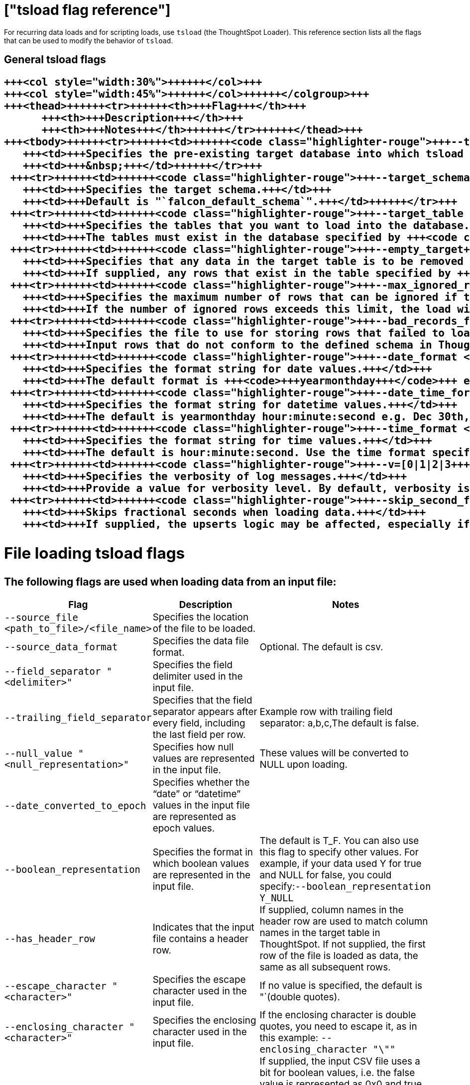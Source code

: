 = ["tsload flag reference"]
:last_updated: 11/19/2019
:permalink: /:collection/:path.html
:sidebar: mydoc_sidebar
:summary: You can modify the behavior of tsload with flags.

For recurring data loads and for scripting loads, use `tsload` (the ThoughtSpot Loader).
This reference section lists all the flags that can be used to modify the behavior of `tsload`.

== General tsload flags+++<table style="font-size:90%; padding:4; border-collapse: collapse;">++++++<colgroup>++++++<col style="width:25%">++++++</col>+++
   +++<col style="width:30%">++++++</col>+++
   +++<col style="width:45%">++++++</col>++++++</colgroup>+++
   +++<thead>++++++<tr>++++++<th>+++Flag+++</th>+++
         +++<th>+++Description+++</th>+++
         +++<th>+++Notes+++</th>++++++</tr>++++++</thead>+++
   +++<tbody>++++++<tr>++++++<td>++++++<code class="highlighter-rouge">+++--target_database <database>+++</code>++++++</td>+++
      +++<td>+++Specifies the pre-existing target database into which tsload should load the data.+++</td>+++
      +++<td>+++&nbsp;+++</td>++++++</tr>+++
    +++<tr>++++++<td>++++++<code class="highlighter-rouge">+++--target_schema <schema>+++</code>++++++</td>+++
      +++<td>+++Specifies the target schema.+++</td>+++
      +++<td>+++Default is "`falcon_default_schema`".+++</td>++++++</tr>+++
    +++<tr>++++++<td>++++++<code class="highlighter-rouge">+++--target_table <table>+++</code>++++++</td>+++
      +++<td>+++Specifies the tables that you want to load into the database.+++</td>+++
      +++<td>+++The tables must exist in the database specified by +++<code class="highlighter-rouge">+++--target_database+++</code>+++.+++</td>++++++</tr>+++
    +++<tr>++++++<td>++++++<code class="highlighter-rouge">+++--empty_target+++</code>++++++</td>+++
      +++<td>+++Specifies that any data in the target table is to be removed before the new data is loaded.+++</td>+++
      +++<td>+++If supplied, any rows that exist in the table specified by +++<code class="highlighter-rouge">+++--target_database+++</code>+++ and +++<code class="highlighter-rouge">+++--target table+++</code>+++ will be deleted before this data load. To perform an "`upsert`" on the existing data, omit this flag or specify +++<code class="highlighter-rouge">+++--noempty_target+++</code>+++.+++</td>++++++</tr>+++
    +++<tr>++++++<td>++++++<code class="highlighter-rouge">+++--max_ignored_rows <number>+++</code>++++++</td>+++
      +++<td>+++Specifies the maximum number of rows that can be ignored if they fail to load.+++</td>+++
      +++<td>+++If the number of ignored rows exceeds this limit, the load will be aborted.+++</td>++++++</tr>+++
    +++<tr>++++++<td>++++++<code class="highlighter-rouge">+++--bad_records_file <path_to_file>/<file_name>+++</code>++++++</td>+++
      +++<td>+++Specifies the file to use for storing rows that failed to load.+++</td>+++
      +++<td>+++Input rows that do not conform to the defined schema in ThoughtSpot will be ignored and inserted into this file.+++</td>++++++</tr>+++
    +++<tr>++++++<td>++++++<code class="highlighter-rouge">+++--date_format <date_formatmask>+++</code>++++++</td>+++
      +++<td>+++Specifies the format string for date values.+++</td>+++
      +++<td>+++The default format is +++<code>+++yearmonthday+++</code>+++ e.g. "`Dec 30th, 2001`" and is represented as +++<code>+++20011230+++</code>+++. Use the date format specifications supported in the +++<a href="http://man7.org/linux/man-pages/man3/strptime.3.html">+++strptime library function+++</a>+++.+++</td>++++++</tr>+++
    +++<tr>++++++<td>++++++<code class="highlighter-rouge">+++--date_time_format <date_formatmask> <time_formatmask>+++</code>++++++</td>+++
      +++<td>+++Specifies the format string for datetime values.+++</td>+++
      +++<td>+++The default is yearmonthday hour:minute:second e.g. Dec 30th, 2001 1:15:12 and is represented as 20011230 01:15:12. Use the datetime format specifications supported in the +++<a href="http://man7.org/linux/man-pages/man3/strptime.3.html">+++strptime library function+++</a>+++.+++</td>++++++</tr>+++
    +++<tr>++++++<td>++++++<code class="highlighter-rouge">+++--time_format <time_formatmask>+++</code>++++++</td>+++
      +++<td>+++Specifies the format string for time values.+++</td>+++
      +++<td>+++The default is hour:minute:second. Use the time format specifications supported in the +++<a href="http://man7.org/linux/man-pages/man3/strptime.3.html">+++strptime library function+++</a>+++.+++</td>++++++</tr>+++
    +++<tr>++++++<td>++++++<code class="highlighter-rouge">+++--v=[0|1|2|3+++</code>++++++</td>+++
      +++<td>+++Specifies the verbosity of log messages.+++</td>+++
      +++<td>+++Provide a value for verbosity level. By default, verbosity is set to the minimum, which is 0. This value is similar to a volume control. At higher levels your log receives more messages and that log more frequently. This is used for debugging. You should not change this value unless instructed by ThoughtSpot Support.+++</td>++++++</tr>+++
    +++<tr>++++++<td>++++++<code class="highlighter-rouge">+++--skip_second_fraction+++</code>++++++</td>+++
      +++<td>+++Skips fractional seconds when loading data.+++</td>+++
      +++<td>+++If supplied, the upserts logic may be affected, especially if the date time being loaded is a primary key, and the data has millisecond granularity. Load the data twice, first time as a string with a primary key, and again with second granularity date time. There is no support to store fractional seconds in the ThoughtSpot system.+++</td>++++++</tr>++++++</tbody>++++++</table>+++

== File loading tsload flags

The following flags are used when loading data from an input file:+++<table style="font-size:90%; padding:4; border-collapse: collapse;">++++++<colgroup>++++++<col style="width:25%">++++++</col>+++
      +++<col style="width:30%">++++++</col>+++
      +++<col style="width:45%">++++++</col>++++++</colgroup>+++
   +++<thead>++++++<tr>++++++<th>+++Flag+++</th>+++
         +++<th>+++Description+++</th>+++
         +++<th>+++Notes+++</th>++++++</tr>++++++</thead>+++
   +++<tbody>++++++<tr>++++++<td>++++++<code class="highlighter-rouge">+++--source_file <path_to_file>/<file_name>+++</code>++++++</td>+++
      +++<td>+++Specifies the location of the file to be loaded.+++</td>+++
      +++<td>+++&nbsp;+++</td>++++++</tr>+++
    +++<tr>++++++<td>++++++<code class="highlighter-rouge">+++--source_data_format [csv|delimited]+++</code>++++++</td>+++
      +++<td>+++Specifies the data file format.+++</td>+++
      +++<td>+++Optional. The default is csv.+++</td>++++++</tr>+++
    +++<tr>++++++<td>++++++<code class="highlighter-rouge">+++--field_separator "<delimiter>"+++</code>++++++</td>+++
      +++<td>+++Specifies the field delimiter used in the input file.+++</td>+++
      +++<td>+++&nbsp;+++</td>++++++</tr>+++
    +++<tr>++++++<td>++++++<code class="highlighter-rouge">+++--trailing_field_separator+++</code>++++++</td>+++
      +++<td>+++Specifies that the field separator appears after every field, including the last field per row.+++</td>+++
      +++<td>+++Example row with trailing field separator: a,b,c,The default is false.+++</td>++++++</tr>+++
    +++<tr>++++++<td>++++++<code class="highlighter-rouge">+++--null_value "<null_representation>"+++</code>++++++</td>+++
      +++<td>+++Specifies how null values are represented in the input file.+++</td>+++
      +++<td>+++These values will be converted to NULL upon loading.+++</td>++++++</tr>+++
    +++<tr>++++++<td>++++++<code class="highlighter-rouge">+++--date_converted_to_epoch [true|false]+++</code>++++++</td>+++
      +++<td>+++Specifies whether the "`date`" or "`datetime`" values in the input file are represented as epoch values.+++</td>+++
      +++<td>+++&nbsp;+++</td>++++++</tr>+++
    +++<tr>++++++<td>++++++<code class="highlighter-rouge">+++--boolean_representation [true_false | 1_0 | T_F | Y_N]+++</code>++++++</td>+++
      +++<td>+++Specifies the format in which boolean values are represented in the input file.+++</td>+++
      +++<td>+++The default is T_F. You can also use this flag to specify other values. For example, if your data used Y for true and NULL for false, you could specify:+++<code class="highlighter-rouge">+++--boolean_representation Y_NULL+++</code>++++++</td>++++++</tr>+++
    +++<tr>++++++<td>++++++<code class="highlighter-rouge">+++--has_header_row+++</code>++++++</td>+++
      +++<td>+++Indicates that the input file contains a header row.+++</td>+++
      +++<td>+++If supplied, column names in the header row are used to match column names in the target table in ThoughtSpot. If not supplied, the first row of the file is loaded as data, the same as all subsequent rows.+++</td>++++++</tr>+++
    +++<tr>++++++<td>++++++<code class="highlighter-rouge">+++--escape_character "<character>"+++</code>++++++</td>+++
      +++<td>+++Specifies the escape character used in the input file.+++</td>+++
      +++<td>+++If no value is specified, the default is "`(double quotes).+++</td>++++++</tr>+++
    +++<tr>++++++<td>++++++<code class="highlighter-rouge">+++--enclosing_character "<character>"+++</code>++++++</td>+++
      +++<td>+++Specifies the enclosing character used in the input file.+++</td>+++
      +++<td>+++If the enclosing character is double quotes, you need to escape it, as in this example: +++<code class="highlighter-rouge">+++--enclosing_character "\""+++</code>++++++</td>++++++</tr>+++
    +++<tr>++++++<td>++++++<code class="highlighter-rouge">+++--use_bit_boolean_values = [true | false]+++</code>++++++</td>+++
      +++<td>+++Specifies how boolean values are represented in the input file.+++</td>+++
      +++<td>+++If supplied, the input CSV file uses a bit for boolean values, i.e. the false value is represented as 0x0 and true as 0x1. If omitted or set to false, boolean values are assumed to be T_F, unless you specify something else using the flag +++<code class="highlighter-rouge">+++--boolean_representation [true_false | 1_0 | T_F | Y_N]+++</code>+++.+++</td>++++++</tr>++++++</tbody>++++++</table>+++
